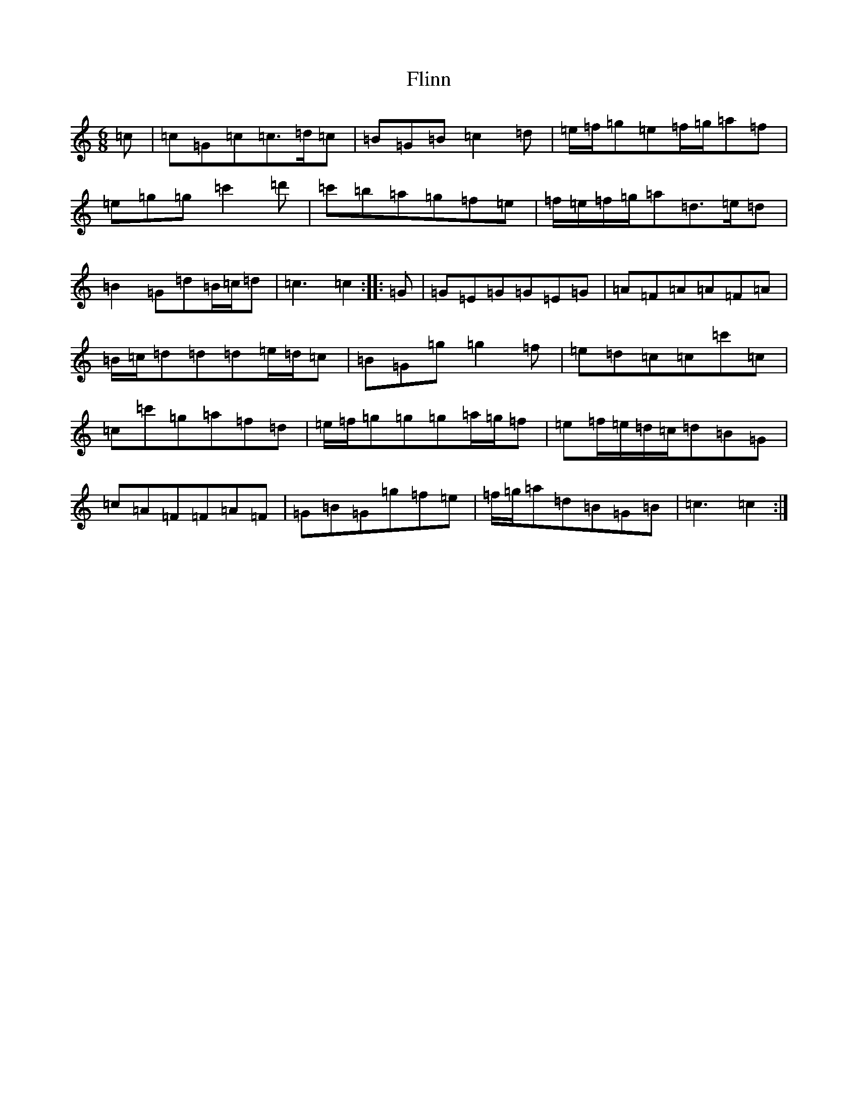 X: 6956
T: Flinn
S: https://thesession.org/tunes/11970#setting35375
Z: G Major
R: jig
M:6/8
L:1/8
K: C Major
=c|=c=G=c=c3/2=d/2=c|=B=G=B=c2=d|=e/2=f/2=g=e=f/2=g/2=a=f|=e=g=g=c'2=d'|=c'=b=a=g=f=e|=f/2=e/2=f/2=g/2=a=d3/2=e/2=d|=B2=G=d=B/2=c/2=d|=c3=c2:||:=G|=G=E=G=G=E=G|=A=F=A=A=F=A|=B/2=c/2=d=d=d=e/2=d/2=c|=B=G=g=g2=f|=e=d=c=c=c'=c|=c=c'=g=a=f=d|=e/2=f/2=g=g=g=a/2=g/2=f|=e=f/2=e/2=d/2=c/2=d=B=G|=c=A=F=F=A=F|=G=B=G=g=f=e|=f/2=g/2=a=d=B=G=B|=c3=c2:|